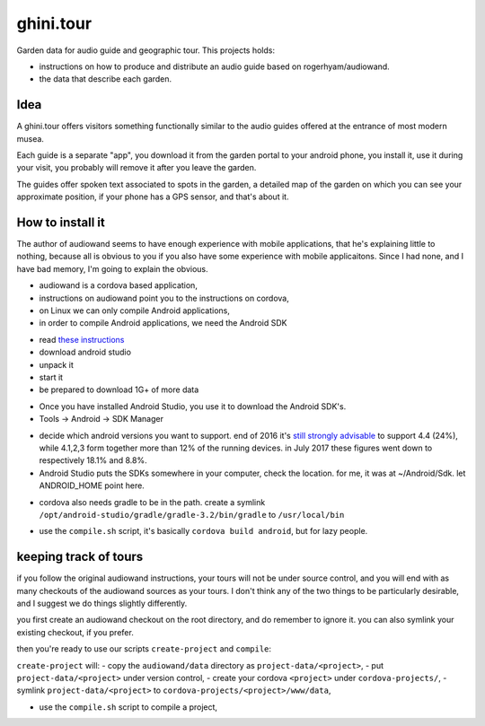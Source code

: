 ghini.tour
====================

Garden data for audio guide and geographic tour. This projects holds:

* instructions on how to produce and distribute an audio guide based on
  rogerhyam/audiowand.
* the data that describe each garden.

Idea
--------------------

A ghini.tour offers visitors something functionally similar to the audio
guides offered at the entrance of most modern musea.

Each guide is a separate "app", you download it from the garden portal to
your android phone, you install it, use it during your visit, you probably
will remove it after you leave the garden.

The guides offer spoken text associated to spots in the garden, a detailed
map of the garden on which you can see your approximate position, if your
phone has a GPS sensor, and that's about it.

How to install it
--------------------

The author of audiowand seems to have enough experience with mobile
applications, that he's explaining little to nothing, because all is obvious
to you if you also have some experience with mobile applicaitons.  Since I
had none, and I have bad memory, I'm going to explain the obvious.

* audiowand is a cordova based application,
* instructions on audiowand point you to the instructions on cordova,

* on Linux we can only compile Android applications,
* in order to compile Android applications, we need the Android SDK

- read `these instructions <https://developer.android.com/studio/install.html>`_
- download android studio 
- unpack it
- start it  
- be prepared to download 1G+ of more data

* Once you have installed Android Studio, you use it to download the Android SDK's.
* Tools -> Android -> SDK Manager

- decide which android versions you want to support. end of 2016 it's `still
  strongly advisable
  <http://www.androidpolice.com/2016/12/05/android-platform-distribution-december-2016-kitkat-is-finally-toppled-nougat-doesnt-move-much/>`_
  to support 4.4 (24%), while 4.1,2,3 form together more than 12% of the
  running devices. in July 2017 these figures went down to respectively
  18.1% and 8.8%.
- Android Studio puts the SDKs somewhere in your computer, check the
  location. for me, it was at ~/Android/Sdk. let ANDROID_HOME point here.
  
* cordova also needs gradle to be in the path. create a symlink
  ``/opt/android-studio/gradle/gradle-3.2/bin/gradle`` to ``/usr/local/bin``

- use the ``compile.sh`` script, it's basically ``cordova build android``,
  but for lazy people.

keeping track of tours
----------------------------

if you follow the original audiowand instructions, your tours will not be
under source control, and you will end with as many checkouts of the
audiowand sources as your tours. I don't think any of the two things to be
particularly desirable, and I suggest we do things slightly differently.

you first create an audiowand checkout on the root directory, and do
remember to ignore it. you can also symlink your existing checkout, if you
prefer.

then you're ready to use our scripts ``create-project`` and ``compile``:

``create-project`` will:
- copy the ``audiowand/data`` directory as ``project-data/<project>``,
- put ``project-data/<project>`` under version control,
- create your cordova ``<project>`` under ``cordova-projects/``,
- symlink ``project-data/<project>`` to ``cordova-projects/<project>/www/data``,

- use the ``compile.sh`` script to compile a project,

